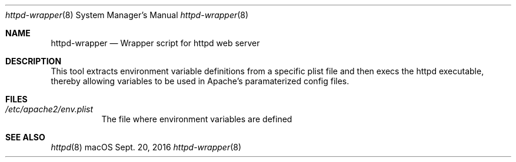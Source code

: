 .\"" Copyright (c) 2017 Apple Inc. All Rights Reserved.
.\""
.\"" IMPORTANT NOTE: This file is licensed only for use on Apple-branded
.\"" computers and is subject to the terms and conditions of the Apple Software
.\"" License Agreement accompanying the package this file is a part of.
.\"" You may not port this file to another platform without Apple's written consent.
.\""
.Dd Sept. 20, 2016
.Dt httpd-wrapper 8
.Os "macOS"
.Sh NAME
.Nm httpd-wrapper
.Nd Wrapper script for httpd web server
.Sh DESCRIPTION
This tool extracts environment variable definitions from a specific plist file and then execs the httpd executable, thereby allowing variables to be used in Apache's paramaterized config files.
.Sh FILES
.Bl -tag -width indent
.It Pa /etc/apache2/env.plist
The file where environment variables are defined
.El
.Sh SEE ALSO
.Xr httpd 8
